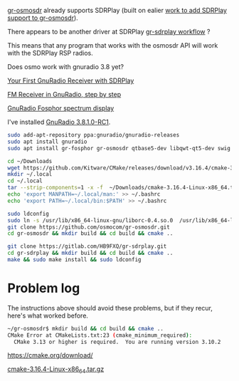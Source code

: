 [[https://github.com/osmocom/gr-osmosdr/releases][gr-osmosdr]] already supports SDRPlay (built on ealier [[https://www.sdrplay.com/community/viewtopic.php?t=2881][work to add SDRPlay support
to gr-osmosdr]]).

There appears to be another driver at SDRPlay [[https://www.sdrplay.com/docs/gr-sdrplay-workflow.pdf][gr-sdrplay workflow]] ?

This means that any program that works with the osmosdr API 
will work with the SDRPlay RSP radios.

Does osmo work with gnuradio 3.8 yet?

[[https://hackaday.com/2015/11/12/your-first-gnu-radio-receiver-with-sdrplay/][Your First GnuRadio Receiver with SDRPlay]]

[[http://www.abclinuxu.cz/blog/jenda/2019/11/gnu-radio-first-steps-a-fm-receiver][FM Receiver in GnuRadio, step by step]]

[[https://osmocom.org/projects/sdr/wiki/fosphor][GnuRadio Fosphor spectrum display]]


I've installed [[https://www.gnuradio.org/news/2020-02-16-gnu-radio-v3-8-1-0-rc1-release-candidate/][GnuRadio 3.8.1.0-RC1]].

#+begin_src sh
  sudo add-apt-repository ppa:gnuradio/gnuradio-releases
  sudo apt install gnuradio
  sudo apt install gr-fosphor gr-osmosdr qtbase5-dev libqwt-qt5-dev swig
#+end_src

#+begin_src sh
  cd ~/Downloads
  wget https://github.com/Kitware/CMake/releases/download/v3.16.4/cmake-3.16.4-Linux-x86_64.tar.gz
  mkdir ~/.local
  cd ~/.local
  tar --strip-components=1 -x -f  ~/Downloads/cmake-3.16.4-Linux-x86_64.tar.gz
  echo 'export MANPATH=~/.local/man:' >> ~/.bashrc
  echo 'export PATH=~/.local/bin:$PATH' >> ~/.bashrc
#+end_src

#+begin_src sh
  sudo ldconfig
  sudo ln -s /usr/lib/x86_64-linux-gnu/liborc-0.4.so.0  /usr/lib/x86_64-linux-gnu/liborc-0.4.so
  git clone https://github.com/osmocom/gr-osmosdr.git
  cd gr-osmosdr && mkdir build && cd build && cmake ..
#+end_src

#+begin_src sh
  git clone https://gitlab.com/HB9FXQ/gr-sdrplay.git
  cd gr-sdrplay && mkdir build && cd build && cmake ..
  make && sudo make install && sudo ldconfig
#+end_src

* Problem log
  
The instructions above should avoid these problems, but if they
recur, here's what worked before.

#+begin_src sh
~/gr-osmosdr$ mkdir build && cd build && cmake ..
CMake Error at CMakeLists.txt:23 (cmake_minimum_required):
  CMake 3.13 or higher is required.  You are running version 3.10.2
#+end_src

https://cmake.org/download/

[[https://github.com/Kitware/CMake/releases/download/v3.16.4/cmake-3.16.4-Linux-x86_64.tar.gz][cmake-3.16.4-Linux-x86_64.tar.gz]]


